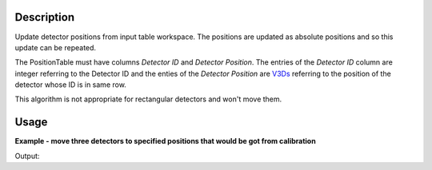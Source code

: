 .. algorithm::

.. summary::

.. alias::

.. properties::

Description
-----------

Update detector positions from input table workspace. The positions are
updated as absolute positions and so this update can be repeated.

The PositionTable must have columns *Detector ID* and *Detector
Position*. The entries of the *Detector ID* column are integer referring
to the Detector ID and the enties of the *Detector Position* are
`V3Ds <V3D>`__ referring to the position of the detector whose ID is in
same row.

This algorithm is not appropriate for rectangular detectors and won't move them.

Usage
-----
**Example - move three detectors to specified positions that would be got from calibration**

.. testcode:: ExApplyCalibSimple

   from mantid.kernel import V3D
   # Create Workspace with instrument
   # We use HRP workspace, which has detectors that are not rectangular.
   ws = Load("HRP39180.RAW")

   spectra = [0, 1, 3] # Spectra of detectors to be moved

   # Show positions before calibration
   for i in spectra:
        det = ws.getDetector(i)
        print "Position of Detector ID=%i before ApplyCalibration: %.0f,%.0f,%.0f" % (det.getID(), 
                det.getPos().X(), det.getPos().Y(), det.getPos().Z())


   # Create PositionTable - This would be done by the calibration functions
   calibTable = CreateEmptyTableWorkspace(OutputWorkspace="CalibTable")
   # Add required columns
   calibTable.addColumn(type="int",name="Detector ID")  
   calibTable.addColumn(type="V3D",name="Detector Position")
   # Populate the columns for three detectors
   detIDList = [ ws.getDetector(spectra[0]).getID(), ws.getDetector(spectra[1]).getID(), ws.getDetector(spectra[2]).getID() ]
   detPosList = [ V3D(9.0,0.0,0.0), V3D(10.0,3.0,0.0), V3D(12.0,3.0,6.0)]
   for j in range(len(detIDList)):
        nextRow = {'Detector ID': detIDList[j], 'Detector Position': detPosList[j] }
        calibTable.addRow ( nextRow )


   # Apply Calibration to Workspace
   ApplyCalibration ( Workspace=ws, PositionTable=calibTable)

   # Show positions after calibration
   for i in spectra:
        det = ws.getDetector(i)
        print "Position of Detector ID=%i after ApplyCalibration: %.0f,%.0f,%.0f" % (det.getID(), 
                det.getPos().X(), det.getPos().Y(), det.getPos().Z())

Output:

.. testoutput:: ExApplyCalibSimple

   Position of Detector ID=1100 before ApplyCalibration: 0,0,-1
   Position of Detector ID=1101 before ApplyCalibration: 0,0,-1
   Position of Detector ID=1103 before ApplyCalibration: 0,0,-1
   Position of Detector ID=1100 after ApplyCalibration: 9,0,0
   Position of Detector ID=1101 after ApplyCalibration: 10,3,0
   Position of Detector ID=1103 after ApplyCalibration: 12,3,6

.. categories::
